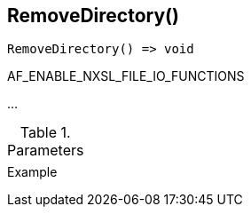 [[func-removedirectory]]
== RemoveDirectory()

// TODO: add description

[source,c]
----
RemoveDirectory() => void
----

AF_ENABLE_NXSL_FILE_IO_FUNCTIONS

…

.Parameters
[cols="1,3" grid="none", frame="none"]
|===
||
|===

.Return

.Example
[.output]
....
....
